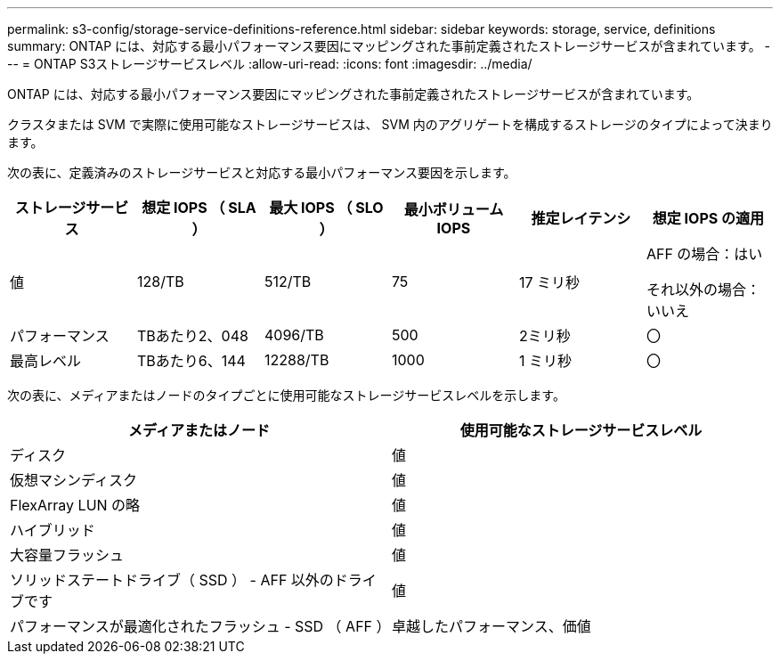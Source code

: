 ---
permalink: s3-config/storage-service-definitions-reference.html 
sidebar: sidebar 
keywords: storage, service, definitions 
summary: ONTAP には、対応する最小パフォーマンス要因にマッピングされた事前定義されたストレージサービスが含まれています。 
---
= ONTAP S3ストレージサービスレベル
:allow-uri-read: 
:icons: font
:imagesdir: ../media/


[role="lead"]
ONTAP には、対応する最小パフォーマンス要因にマッピングされた事前定義されたストレージサービスが含まれています。

クラスタまたは SVM で実際に使用可能なストレージサービスは、 SVM 内のアグリゲートを構成するストレージのタイプによって決まります。

次の表に、定義済みのストレージサービスと対応する最小パフォーマンス要因を示します。

[cols="6*"]
|===
| ストレージサービス | 想定 IOPS （ SLA ） | 最大 IOPS （ SLO ） | 最小ボリューム IOPS | 推定レイテンシ | 想定 IOPS の適用 


 a| 
値
 a| 
128/TB
 a| 
512/TB
 a| 
75
 a| 
17 ミリ秒
 a| 
AFF の場合：はい

それ以外の場合：いいえ



 a| 
パフォーマンス
 a| 
TBあたり2、048
 a| 
4096/TB
 a| 
500
 a| 
2ミリ秒
 a| 
〇



 a| 
最高レベル
 a| 
TBあたり6、144
 a| 
12288/TB
 a| 
1000
 a| 
1 ミリ秒
 a| 
〇

|===
次の表に、メディアまたはノードのタイプごとに使用可能なストレージサービスレベルを示します。

[cols="2*"]
|===
| メディアまたはノード | 使用可能なストレージサービスレベル 


 a| 
ディスク
 a| 
値



 a| 
仮想マシンディスク
 a| 
値



 a| 
FlexArray LUN の略
 a| 
値



 a| 
ハイブリッド
 a| 
値



 a| 
大容量フラッシュ
 a| 
値



 a| 
ソリッドステートドライブ（ SSD ） - AFF 以外のドライブです
 a| 
値



 a| 
パフォーマンスが最適化されたフラッシュ - SSD （ AFF ）
 a| 
卓越したパフォーマンス、価値

|===